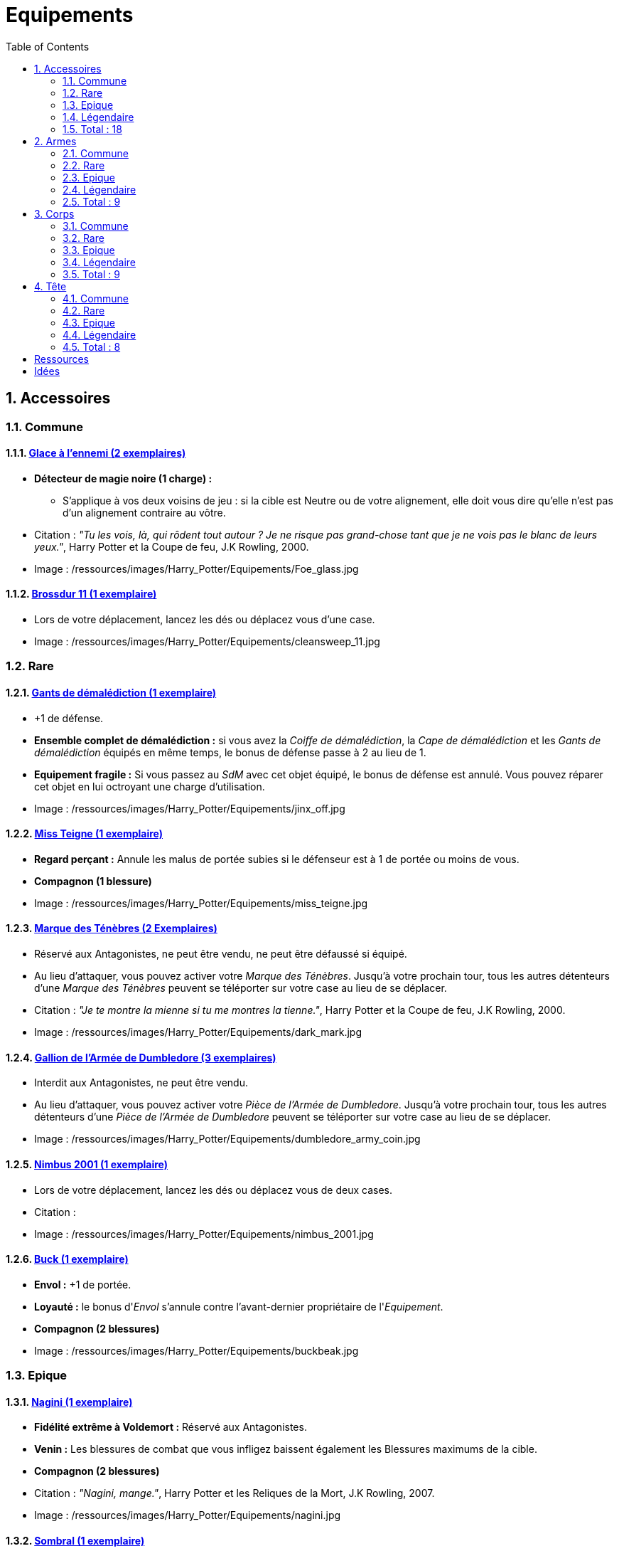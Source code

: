 :experimental:
:source-highlighter: pygments
:data-uri:
:icons: font

:toc:
:numbered:

:equipementsdir: /ressources/images/Harry_Potter/Equipements/

= Equipements

== Accessoires

=== Commune

==== http://harrypotter.wikia.com/wiki/Foe-Glass[Glace à l'ennemi (2 exemplaires)]

* *Détecteur de magie noire (1 charge) :*
** S'applique à vos deux voisins de jeu : si la cible est Neutre ou de votre alignement, elle doit vous dire qu'elle n'est pas d'un alignement contraire au vôtre.

* Citation : _"Tu les vois, là, qui rôdent tout autour ? Je ne risque pas grand-chose tant que je ne vois pas le blanc de leurs yeux."_, Harry Potter et la Coupe de feu, J.K Rowling, 2000.
* Image : {equipementsdir}Foe_glass.jpg

==== http://harrypotter.wikia.com/wiki/Cleansweep_Eleven[Brossdur 11 (1 exemplaire)]

* Lors de votre déplacement, lancez les dés ou déplacez vous d'une case.

* Image : {equipementsdir}cleansweep_11.jpg

=== Rare

==== http://harrypotter.wikia.com/wiki/Jinx-Off[Gants de démalédiction (1 exemplaire)]

* +1 de défense.
* *Ensemble complet de démalédiction :* si vous avez la _Coiffe de démalédiction_, la _Cape de démalédiction_ et les _Gants de démalédiction_ équipés en même temps, le bonus de défense passe à 2 au lieu de 1.
* *Equipement fragile :* Si vous passez au _SdM_ avec cet objet équipé, le bonus de défense est annulé. Vous pouvez réparer cet objet en lui octroyant une charge d'utilisation.

* Image : {equipementsdir}jinx_off.jpg

==== http://harrypotter.wikia.com/wiki/Mrs_Norris[Miss Teigne (1 exemplaire)]

* *Regard perçant :* Annule les malus de portée subies si le défenseur est à 1 de portée ou moins de vous.
* *Compagnon (1 blessure)*

* Image : {equipementsdir}miss_teigne.jpg

==== http://harrypotter.wikia.com/wiki/Dark_Mark[Marque des Ténèbres (2 Exemplaires)]

* Réservé aux Antagonistes, ne peut être vendu, ne peut être défaussé si équipé.
* Au lieu d'attaquer, vous pouvez activer votre _Marque des Ténèbres_. Jusqu'à votre prochain tour, tous les autres détenteurs d'une _Marque des Ténèbres_ peuvent se téléporter sur votre case au lieu de se déplacer.

* Citation : _"Je te montre la mienne si tu me montres la tienne."_, Harry Potter et la Coupe de feu, J.K Rowling, 2000.
* Image : {equipementsdir}dark_mark.jpg

==== http://harrypotter.wikia.com/wiki/Dumbledore%27s_Army_coin[Gallion de l'Armée de Dumbledore (3 exemplaires)]

* Interdit aux Antagonistes, ne peut être vendu.
* Au lieu d'attaquer, vous pouvez activer votre _Pièce de l'Armée de Dumbledore_. Jusqu'à votre prochain tour, tous les autres détenteurs d'une _Pièce de l'Armée de Dumbledore_ peuvent se téléporter sur votre case au lieu de se déplacer.

* Image : {equipementsdir}dumbledore_army_coin.jpg

==== http://harrypotter.wikia.com/wiki/Nimbus_2001[Nimbus 2001 (1 exemplaire)]

* Lors de votre déplacement, lancez les dés ou déplacez vous de deux cases.

* Citation :
* Image : {equipementsdir}nimbus_2001.jpg

==== http://harrypotter.wikia.com/wiki/Buckbeak[Buck (1 exemplaire)]

* *Envol :* +1 de portée.
* *Loyauté :* le bonus d'_Envol_ s'annule contre l'avant-dernier propriétaire de l'_Equipement_.
* *Compagnon (2 blessures)*

* Image : {equipementsdir}buckbeak.jpg

=== Epique

==== http://harrypotter.wikia.com/wiki/Nagini[Nagini (1 exemplaire)]

* *Fidélité extrême à Voldemort :* Réservé aux Antagonistes.
* *Venin :* Les blessures de combat que vous infligez baissent également les Blessures maximums de la cible.
* *Compagnon (2 blessures)*

* Citation : _"Nagini, mange."_, Harry Potter et les Reliques de la Mort, J.K Rowling, 2007.
* Image : {equipementsdir}nagini.jpg


==== http://harrypotter.wikia.com/wiki/Thestral[Sombral (1 exemplaire)]

* *Monture de mauvaise augure :* ne peut être equipé qu'en ayant été au _SdM_ au moins une fois.
* *Squelette musclé :* +1 carte en main disponible.
* *Odeur du sang :* lors de votre déplacement, vous pouvez vous approcher d'une case en plus vers un personnage blessé à votre portée.
* *Compagnon (2 blessures)*

* Citation : _"Ils sont juste un peu... différents."_, Harry Potter et l'Ordre du phénix, J.K Rowling, 2003.
* Image : {equipementsdir}thestral.jpg

==== http://harrypotter.wikia.com/wiki/Firebolt_Supreme[Eclair de feu suprême (1 exemplaire)]

* Lors de votre de déplacement, lancez les dés ou déplacez vous de trois cases.
* -1 de portée à vos attaquants.

* Citation : _"Gryffondor mène par quatre-vingts points à zéro et regardez un peu les performances de l'Éclair de Feu !"_, Harry Potter et le Prisonnier d'Azkaban, J.K Rowling, 1999.
* Image : {equipementsdir}firebolt.jpg

==== http://harrypotter.wikia.com/wiki/Hand_of_Glory[Main de la gloire (1 exemplaire)]

* *Déverrouillage (3 charges d'utilisation) :* En arrivant sur un _Lieux_, vous pouvez en annulez les effets.
* En attaquant, la _Poudre d'Obscurité Instantanée du Pérou_ n'a aucun effet contre vous.

* Image : {equipementsdir}hand_of_glory.jpg

=== Légendaire

==== http://harrypotter.wikia.com/wiki/House-elf[Elfe de maison (1 exemplaire)]

* *Magie elfe :* +2 d'attaque et de défense.
* *Esclave dévoué :* si une attaque doit vous faire passer au _SdM_, cette carte se défaussera éternellement à la place.
* *Transplanage elfe :* pendant le tour suivant, l'_Elfe de maison_ se rendra sur la case désirée et en activera l'effet pour vous et vous ne pourrez bénéficier de ses autres compétences.
* *LIBRE, mais reconnaissant :* un joueur à portée peut s'en emparer en offrant en premier un _Equipement_ de _Tête_ ou de _Corps_ à l'_Elfe de maison_.
* *Compagnon (1 blessure)*

* Citation : _"Les elfes de maison n'ont pas à s'amuser, Harry Potter. Les elfes de maison doivent faire ce qu'on leur dit de faire."_ Harry Potter, J.K Rowling.
* Image : {equipementsdir}house_elf.jpg

==== http://harrypotter.wikia.com/wiki/Resurrection_Stone[Pierre de Résurrection (1 exemplaire)]

* Vous pouvez demander au dernier joueur décédé de regarder toutes les mains des autres joueurs afin de vous en informer. Il n'est pas obligé de dire la vérité.
* *Les Reliques de la Mort*

* Citation : _"Si on pouvait faire revenir les morts[...] Mais si on en croit Beedle le Barde, ils n'auraient pas eu envie de revenir."_, Harry Potter et les Reliques de la Mort, J.K Rowling, 2007.
* Image : {equipementsdir}resurrection_stone.jpg

=== Total : 18

== Armes

=== Commune

==== http://harrypotter.wikia.com/wiki/Rubeus_Hagrid%27s_crossbow[Arbalète de Rubeus Hagrid (1 exemplaire)]

* +1 d'attaque.
* +2 de portée.
* *Rechargement :* si vous avez attaqué à distance, nous ne pourrez bénéficier des bonus de cette arme lors de votre attaque le tour prochain.

* Image : {equipementsdir}hagrid_crossbow.jpg

=== Rare

==== Bois d'hêtre, 35,1 centimètres, plume de phénix (1 exemplaire)

* +1 de portée, +1 d'attaque.
* *Initiative :* +1 d'attaque et +1 de défense si vous avez attaqué un autre personnage durant le tour dernier.
* *Favorable à l'indécision :* si vous avez au moins 2 cibles possibles à attaquer, choisissez-en une aléatoirement et gagnez +1 d'attaque.
* *Maîtrise :* si vous avez bénéficié 4 fois de l'effet _Favorable à l'indécision_ et / ou l'_Initiative_ (les deux se cumulant).
** L'effet _Initiative_ passe à 2 d'attaque et de défense au lieu de 1, [et l'ancienneté de l'attaque peut remonter à 2 tours (tout reformuler)].
** L'effet  _Favorable à l'indécision_ passe à 2 d'attaque au lieu de 1.

* Image : {equipementsdir}wand_hetre.jpg

==== Bois de châtaignier, 27,4 centimètres, crin de Licorne (1 exemplaire)

* +1 de portée, +2 d'attaque et +2 de défense.
* *Spécisme :* +1 d'attaque et de défense si l'ennemi possède un _Accessoire_ avec la compétence _Compagnon_.
* *Endeuillement :* malus de -1 d'attaque et de défense si un autre _Personnage_ de votre alignement est décédé pendant la partie.
* *Maîtrise :* si vous avez détruit un _Accessoire_ adverse avec la compétence _Compagnon_.
** L'effet _Spécisme_ passe à 2 d'attaque et de défense au lieu de 1.

* Image : {equipementsdir}wand_chataignier.jpg

==== Bois d'érable, 41,8 centimètres, plume d'oiseau-tonnerre (1 exemplaire)

* +1 de portée.
* *Explorateur :* +2 d'attaque et de défense si vous êtes sur une case _Lieux_.
* *Vigilance :* +1 de défense si un _Ennemi_ révélé est à 1 case.
* *Maîtrise :* après si vous vous êtes défendu 3 fois avec succès ou après avoir visité 3 _Lieux_ différents.
** L'effet _Explorateur_ passe à 3 d'attaque et de défense au lieu de 2 et cela fonctionne à une case adjacente de la case _Lieux_.
** L'effet _Vigilance_ vous permet également de contre-attaquer l'adversaire.


* Image : {equipementsdir}wand_erable.jpg

=== Epique

==== Bois de prunellier, 26 centimètres, poil de Rougarou (1 exemplaire)

* +1 de portée et +2 d'attaque.
* *Belliqueuse :* +1 d'attaque si vous attaquez une cible pour la première fois (_Lieux_ comme _Personnages_).
* *Maîtrise :* après avoir blessé au moins la moitié supérieure des autres joueurs toujours en vie.
** L'effet _Belliqueuse_ octroie également un bonus +2 de défense si un joueur que vous avez blessé vous attaque.
** *Furie sanguinaire :* vous avez actuellement +1 d'attaque pour chaque joueur encore en vie que vous avez blessé.

* Image : {equipementsdir}wand_prunellier.jpg

==== Bois d'if, 29,1 centimètres, ventricule de dragon (1 exemplaire)

* +1 de portée, +2 d'attaque et +2 de défense.
* *Bourreau :* +1 d'attaque contre les personnages au _SdM_.
* *Opportuniste :* si un _Personnage_ moins blessé que vous vous attaque avec succès, l'arme parvient en sa possession.
* *Maîtrise :* si vous avez achevé définitivement un autre personnage.
** *Létale :* vos attaques amenant au _SdM_ tuent directement à la place.
** *Moissoneur de vie :* tous les deux personnages que vous avez achevé définitivement au cours de la partie vous confère +1 d'attaque et de défense (mettez leurs cartes _Personnages_ en dessous de la votre).

* Image : {equipementsdir}wand_if.jpg

==== Bois de tilleul argenté, 21,9 centimètres, corne de Serpent cornu (1 exemplaire)

* +1 de portée, +2 d'attaque et +1 de défense.
* *Affinité envers la Legilimency :* en cas d'attaque réussie, le défenseur doit vous révéler sa main.
* *Détection serpentine :* pendant leur tour, les autres joueurs s'arrêtant à une case de vous déclenchent le même effet que _Détecteur de magie noire_ du _Miroir à l'ennemi_.
* *Maîtrise :* après avoir confondu un autre personnage au _Tribunal magique_ avec succès ou en ayant révélé plus de 6 cartes d'adversaires grâce à l'_Affinité envers la Legilimency_.
** L'effet _Affinité envers la Legilimency_ vous permet aussi, de réveler la carte personnage de l'adversaire ou de lui voler une carte de sa main.

* Image : {equipementsdir}wand_tilleul_argente.jpg

=== Légendaire

==== http://harrypotter.wikia.com/wiki/Elder_Wand[Baguette de sureau (1 exemplaire)]

* +1 de portée, +1 d'attaque et +1 de défense.
* *Duplicateur de puissance :* Double tous vos bonus d'attaque, qu'ils soient actifs ou passifs.
* *Allégeance intéressée :* Si on vous attaque avec succès, la _Baguette de Sureau_ rentre en possession de l'attaquant.
* *Maîtrise :* si vous avez réussi à vous défendre ou à attaquer avec succès tous les autres joueurs de la partie encore en vie.
** L'effet _Duplicateur de puissance_ double également tous vos bonus de défense.
* *Les Reliques de la Mort*

* Citation : _"[...] les humains ont le don de jeter leur dévolu sur les choses qui, précisément, leur font le plus de mal."_ Harry Potter, J.K Rowling.
* Image : {equipementsdir}elder_wand.jpg

==== http://harrypotter.wikia.com/wiki/Sword_of_Gryffindor[Epée de Godric Griffondor (1 exemplaire)]

* +2 d'attaque et +1 de défense.
* Cette épée garde toutes ses caractéristiques tout au long de la partie, même si elle change de propriétaire ou qu'elle va dans la défausse.
* *Ce qui ne me tue pas... :* Sur chacunes de vos attaques réussies, si la différence est au moins de 4, brisez un _Equipement_ adverse de votre choix et l'_Epée de Godric Griffondor_ gagne systématiquement les effets bénéfiques si ceux-ci sont plus puissants que les vôtres (les _Equipements_ sont défaussés éternellement, placez-les sous la carte de l'_Epée de Godric Griffondor_).

* Image : {equipementsdir}godrics_sword.jpg

=== Total : 9

== Corps

=== Commune

==== http://harrypotter.wikia.com/wiki/Shield_Cloak[Manteau bouclier (2 exemplaires)]

* *Bouclier contre-tout, mais pas si puissant... :* Si vous devez subir des blessure slors d'une défense, défausser cet _Equipement_ à la place. Cela ne fonctionne pas quand vous êtes au _SdM_.

* Image : {equipementsdir}shield_cloak.jpg

==== http://harrypotter.wikia.com/wiki/Quidditch_uniform[Plastron de Quidditch (1 exemplaire)]

* +1 de défense, +1 de défense au corps-à-corps.

* Image : {equipementsdir}quidditch_chestgear.jpg

=== Rare

==== http://harrypotter.wikia.com/wiki/Porcupine_Robe[Robe porc-épine (1 exemplaire)]

* +2 de défense.
* *Qui s'y frotte, s'y pique (3 charges d'utilisation) :* lors d'une défense au corps-à-corps, en cas d'égalité ou de défense réussie, vous infligez une blessure à l'attaquant.

* Image : {equipementsdir}porcupine_robe.jpg

==== http://harrypotter.wikia.com/wiki/Jinx-Off[Cape de démalédiction (1 exemplaire)]

* +1 de défense.
* *Ensemble complet de démalédiction :* si vous avez la _Coiffe de démalédiction_, la _Cape de démalédiction_ et les _Gants de démalédiction_ équipés en même temps, le bonus de défense passe à 2 au lieu de 1.
* *Equipement fragile :* Si vous passez au _SdM_ avec cet objet équipé, le bonus de défense est annulé. Vous pouvez réparer cet objet en lui octroyant une charge d'utilisation.

* Image : {equipementsdir}jinx_off.jpg

==== http://harrypotter.wikia.com/wiki/Invisibility_cloak[Cape d'Invisibilité standard (1 exemplaire)]

* *Invisibilité dégradative (2 charges) :* Jusqu'à votre prochain tour, on ne peut vous attaquer que si l'on est sur la même case que vous ou à une case de distance. N'interagit pas avec la portée.

* Image : {equipementsdir}invisbility_cloak_standard.jpg

=== Epique

==== http://harrypotter.wikia.com/wiki/Beautifying_robes[Robe enjolivante (1 exemplaire)]

* *Beauté bluffante :*
** Si un autre personnage vous attaque pour la première fois, vous pouvez éviter le combat.
** Votre prochain achat au marchand d'or ne vous coûte que 1, ne fonctionne qu'une fois.
** Votre prochain achat au marchand de sang ne vous coûte que 1, ne fonctionne qu'une fois..

* Image : {equipementsdir}beautifying_robe.jpg

==== http://harrypotter.wikia.com/wiki/Dragon-skin_coat[Cape en écailles de dragon (1 exemplaire)]

* +3 de défense.
* *Déflecteur de sort :* les compétences des _Personnages_ et des _Equipements_ n'ont aucun effets sur vous (y compris les votres).
* *Extrêmement épique :* vaut 7 points d'équipement.

* Image : {equipementsdir}dragon_cloak.jpg

=== Légendaire

==== http://harrypotter.wikia.com/wiki/Cloak_of_Invisibility[Cape d'Invisibilité (1 exemplaire)]

* *Invisibilité :* On ne peut vous attaquer que si l'on est sur la même case que vous ou à une case de distance. N'interagit pas avec la portée.
* Vous ne pouvez être la cible de compétences directes vous infligeant des blessures.
* Peut être équipé avec la _Pierre de Résurrection_ et la _Baguette de Sureau_.
* Si vous avez aussi équipé dans la partie la _Pierre de Résurrection_ et la _Baguette de Sureau_, vous devenez le Maître de la Mort. Mourir ne vous fera perdre aucun point.

* Image : {equipementsdir}invisbility_cloak.jpg

=== Total : 9

== Tête

=== Commune

==== http://harrypotter.wikia.com/wiki/Spectrespecs[Lorgnospectres (2 exemplaires)]

* *Détecteur de Joncheruine :* vous pouvez voir les joncheruines autour de la tête des personnages. Cela ne sert à rien.
** La _Cape d'Invisibilité_ et la _Cape d'Invisibilité standard_ ne fonctionne pas contre vous.

* Image : {equipementsdir}spectrespecs.jpg

==== http://harrypotter.wikia.com/wiki/Narcissa_Malfoy%27s_spider_earrings[Boucles d'oreilles de Narcissa Malefoy (1 exemplaire)]

* *Magnifique bijou :* c'est très beau et ça n'a aucune utilité. Mais, cet équipement peut être vendu comme étant de qualité Epique.

* Image : {equipementsdir}spider_earrings.jpg

==== http://harrypotter.wikia.com/wiki/Quidditch_helmet[Casque de Quidditch (1 exemplaire)]

* +1 de défense, +1 de défense en plus si vous êtes attaqué au corps-à-corps.

* Image : {equipementsdir}quidditch_helmet.jpg

=== Rare

==== http://harrypotter.wikia.com/wiki/Luna_Lovegood%27s_lion_hat[Chapeau lion de Luna Lovegood (1 exemplaire)]

* +1 de défense.
* *Rugissement effrayant (2 charges d'utilisation) :* les _Personnages_ autour de votre case reculent d'une case sans l'activer.

* Image : {equipementsdir}chapeau_lion.jpg

==== http://harrypotter.wikia.com/wiki/Jinx-Off[Coiffe de démalédiction (1 exemplaire)]

* +1 de défense.
* *Ensemble complet de démalédiction :* si vous avez la _Coiffe de démalédiction_, la _Cape de démalédiction_ et les _Gants de démalédiction_ équipés en même temps, le bonus de défense passe à 2 au lieu de 1.
* *Equipement fragile :* Si vous passez au _SdM_ avec cet objet équipé, le bonus de défense est annulé. Vous pouvez réparer cet objet en lui octroyant une charge d'utilisation.

* Image : {equipementsdir}jinx_off.jpg

=== Epique

==== http://harrypotter.wikia.com/wiki/Alastor_Moody%27s_magical_eye[Oeil magique d'Alastor Maugrey (1 exemplaire)]

* Pendant votre tour, vous pouvez choisir un joueur, celui-ci devra vous réveler sa main.
* La _Cape d'Invisibilité_ et la _Cape d'Invisibilité standard_ ne fonctionne pas contre vous.

* Image : {equipementsdir}magical_eye_moody.jpg

==== http://harrypotter.wikia.com/wiki/Sorting_Hat[Choixpeau magique (1 exemplaire)]

* *Héritier de Griffondor (Réservé aux Protagonistes) :* Lorsque vous êtes attaqué à 1 Blessures ou moins du _SdM_, vous pouvez obtenir l'arme _Epée de Godric Griffondor_, qu'importe où elle se trouve.
* *Legilimancie chapelière (2 charges d'utilisation) :* Le joueur ciblé doit indiqué son identité et sa quête aux autres joueurs. Il peut lancez les deux dés, s'il fait au moins 5, il aura le droit de mentir.

* Citation : _"Pas à Serpentard ? [...] Tu es sûr ?"_, Harry Potter à l'École des Sorciers, J.K Rowling, 1997.
* Image : {equipementsdir}sorting_hat.jpg

=== Légendaire

==== http://harrypotter.wikia.com/wiki/Rowena_Ravenclaw%27s_diadem[Diadème de Rowena Serdaigle (1 exemplaire)]

* *Sagesse :* pendant votre tour, vous avez le droit de revenir une fois sur une de vos actions (déplacement, attaque, utilisation d'une compétence, etc.) pour en annuler les conséquences.

* Image : {equipementsdir}ravenclaw_diadem.jpg

=== Total : 8

= Ressources

* http://harrypotter.wikia.com/wiki/Wand_core
* http://harrypotter.wikia.com/wiki/Wand_wood
* http://harrypotter.wikia.com/wiki/Wand
* http://harrypotter.wikia.com/wiki/Wandlore
* http://harrypotter.wikia.com/wiki/Category:Weapons
* http://harrypotter.wikia.com/wiki/Category:Objects

* Faire le tour des animaux qui existent dans l'univers

* http://harrypotter.wikia.com/wiki/Lizard_Belt

= Idées
